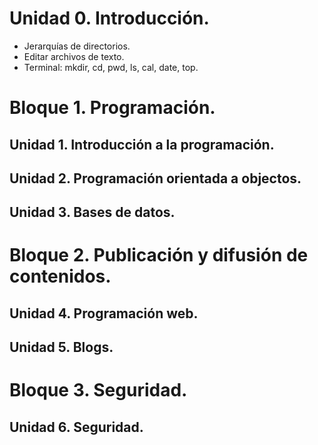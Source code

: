 * Unidad 0. Introducción.
  - Jerarquías de directorios.
  - Editar archivos de texto.
  - Terminal: mkdir, cd, pwd, ls, cal, date, top.
* Bloque 1. Programación.
** Unidad 1. Introducción a la programación.
** Unidad 2. Programación orientada a objectos.
** Unidad 3. Bases de datos.
* Bloque 2. Publicación y difusión de contenidos.
** Unidad 4. Programación web.
** Unidad 5. Blogs.
* Bloque 3. Seguridad.
** Unidad 6. Seguridad.
